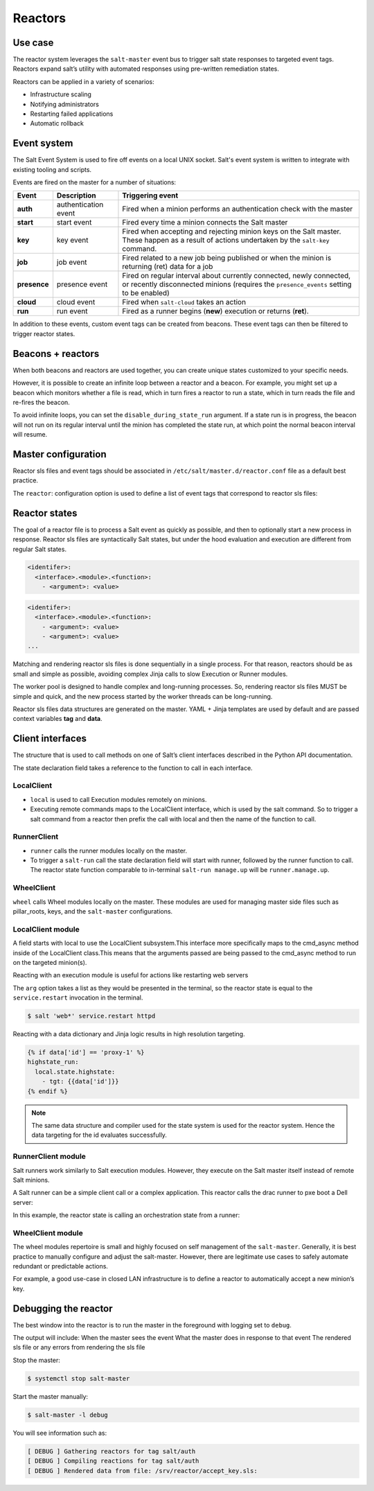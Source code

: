 .. _reactors:

========
Reactors
========

Use case
========

The reactor system leverages the ``salt-master`` event bus to trigger salt state responses to targeted event tags. Reactors expand salt’s utility with automated responses using pre-written remediation states.

.. image:: ../_static/img/reactors.jpg
   :align: right
   :alt: Illustration of a salt master sending commands to minions which produces returns data to the event bus, as well as internal events on the salt master. The event bus outputs these events to a reactor which then outputs a reactor state back to the salt master.

Reactors can be applied in a variety of scenarios:

* Infrastructure scaling
* Notifying administrators
* Restarting failed applications
* Automatic rollback

Event system
============

The Salt Event System is used to fire off events on a local UNIX socket.
Salt's event system is written to integrate with existing tooling and scripts.

Events are fired on the master for a number of situations:

.. list-table::
    :widths: 20 40 150
    :header-rows: 1

    * - Event
      - Description
      - Triggering event

    * - **auth**
      - authentication event
      - Fired when a minion performs an authentication check with the master

    * - **start**
      - start event
      - Fired every time a minion connects the Salt master

    * - **key**
      - key event
      - Fired when accepting and rejecting minion keys on the Salt master. These happen as a result of actions undertaken by the ``salt-key`` command.

    * - **job**
      - job event
      - Fired related to a new job being published or when the minion is returning (ret) data for a job

    * - **presence**
      - presence event
      - Fired on regular interval about currently connected, newly connected, or recently disconnected minions (requires the ``presence_events`` setting to be enabled)

    * - **cloud**
      - cloud event
      - Fired when ``salt-cloud`` takes an action

    * - **run**
      - run event
      - Fired as a runner begins (**new**) execution or returns (**ret**).

.. image:: ../_static/img/reactor-process.jpg
   :align: right
   :alt: Illustration of the event bus from an event firing which ends with an sls file and reactor state back to the event bus.

In addition to these events, custom event tags can be created from beacons. These event tags can then be filtered to trigger reactor states.

Beacons + reactors
==================

When both beacons and reactors are used together, you can create unique states customized to your specific needs.

However, it is possible to create an infinite loop between a reactor and a beacon. For example, you might set up a beacon which monitors whether a file is read, which in turn fires a reactor to run a state, which in turn reads the file and re-fires the beacon.

To avoid infinite loops, you can set the ``disable_during_state_run`` argument. If a state run is in progress, the beacon will not run on its regular interval until the minion has completed the state run, at which point the normal beacon interval will resume.

.. code-block:: sls
    :caption: /etc/salt/minion.d/beacons.conf

    beacons:
      inotify:
        - files:
            /etc/important_file: {}
        - disable_during_state_run: True

Master configuration
====================

Reactor sls files and event tags should be associated in ``/etc/salt/master.d/reactor.conf`` file as a default best practice.

The ``reactor``: configuration option is used to define a list of event tags that correspond to reactor sls files:

.. code-block:: sls
    :caption: /etc/salt/master.d/reactor.conf

    reactor:
      - 'salt/minion/*/start':
        - /srv/reactor/start.sls
      - 'mycustom/app/tag':
        - /srv/reactor/mycustom.sls
      - salt/beacon/*/inotify//etc/important_file:
        - /srv/reactor/revert.sls

Reactor states
==============

The goal of a reactor file is to process a Salt event as quickly as possible, and then to optionally start a new process in response. Reactor sls files are syntactically Salt states, but under the hood evaluation and execution are different from regular Salt states.

.. code-block:: sls

    <identifer>:
      <interface>.<module>.<function>:
        - <argument>: <value>

.. code-block:: sls

    <identifer>:
      <interface>.<module>.<function>:
        - <argument>: <value>
        - <argument>: <value>
    ...

Matching and rendering reactor sls files is done sequentially in a single process. For that reason, reactors should be as small and simple as possible, avoiding complex Jinja calls to slow Execution or Runner modules.

The worker pool is designed to handle complex and long-running processes. So, rendering reactor sls files MUST be simple and quick, and the new process started by the worker threads can be long-running.

Reactor sls files data structures are generated on the master. YAML + Jinja templates are used by default and are passed context variables **tag** and **data**.

Client interfaces
=================

The structure that is used to call methods on one of Salt’s client interfaces described in the Python API documentation.

The state declaration field takes a reference to the function to call in each interface.

LocalClient
___________

* ``local`` is used to call Execution modules remotely on minions.
* Executing remote commands maps to the LocalClient interface, which is used by the salt command. So to trigger a salt command from a reactor then prefix the call with local and then the name of the function to call.

RunnerClient
____________

* ``runner`` calls the runner modules locally on the master.
* To trigger a ``salt-run`` call the state declaration field will start with runner, followed by the runner function to call. The reactor state function comparable to in-terminal ``salt-run manage.up`` will be ``runner.manage.up``.

WheelClient
___________

``wheel`` calls Wheel modules locally on the master.
These modules are used for managing master side files such as pillar_roots, keys, and the ``salt-master`` configurations.

LocalClient module
__________________

A field starts with local to use the LocalClient subsystem.This interface more specifically maps to the cmd_async method inside of the LocalClient class.This means that the arguments passed are being passed to the cmd_async method to run on the targeted minion(s).

Reacting with an execution module is useful for actions like restarting web servers

.. code-block:: sls
    :caption: /srv/reactor/restart-web-farm.sls

    restart_service:
      Local.service.restart:
        - tgt: 'web*'
        - arg:
          - httpd

The ``arg`` option takes a list as they would be presented in the terminal, so the reactor state is equal to the ``service.restart`` invocation in the terminal.

.. code-block:: bash

    $ salt 'web*' service.restart httpd

Reacting with a data dictionary and Jinja logic results in high resolution targeting.

.. code-block:: jinja

    {% if data['id'] == 'proxy-1' %}
    highstate_run:
      local.state.highstate:
        - tgt: {{data['id']}}
    {% endif %}

.. Note::

    The same data structure and compiler used for the state system is used for the reactor system. Hence the data targeting for the id evaluates successfully.

RunnerClient module
___________________

Salt runners work similarly to Salt execution modules. However, they execute on the Salt master itself instead of remote Salt minions.

A Salt runner can be a simple client call or a complex application. This reactor calls the drac runner to pxe boot a Dell server:

.. code-block:: sls
    :caption: /srv/reactor/pxe_boot.sls

    pxe_boot:
      runner.drac.pxe:
        - hostname: {{data['new_server']}}
        - timeout: 30
        - username: zadmin
        - password: zpass

In this example, the reactor state is calling an orchestration state from a runner:

.. code-block:: sls
    :caption: /srv/reactor/build-app.sls

    orchestrate_dev_env:
      runner.state.orch:
        - env: dev
        - mods: orch.build-app

WheelClient module
__________________

The wheel modules repertoire is small and highly focused on self management of the ``salt-master``. Generally, it is best practice to manually configure and adjust the salt-master. However, there are legitimate use cases to safely automate redundant or predictable actions.

For example, a good use-case in closed LAN infrastructure is to define a reactor to automatically accept a new minion’s key.

.. code-block:: jinja
    :caption: /srv/reactor/accept-key.sls

    # Aws server is sending new key -- accept this key

    {% if 'act' in data and data['act'] == 'pend' and data['id'].startswith('web') %}
    minion_add:
      wheel.key.accept:
        - match: {{ data['id'] }}
    {% endif %}

Debugging the reactor
=====================

The best window into the reactor is to run the master in the foreground with logging set to ``debug``.

The output will include:
When the master sees the event
What the master does in response to that event
The rendered sls file or any errors from rendering the sls file

Stop the master:

.. code-block:: bash

    $ systemctl stop salt-master

Start the master manually:

.. code-block:: bash

    $ salt-master -l debug

You will see information such as:

.. code-block::

    [ DEBUG ] Gathering reactors for tag salt/auth
    [ DEBUG ] Compiling reactions for tag salt/auth
    [ DEBUG ] Rendered data from file: /srv/reactor/accept_key.sls:
